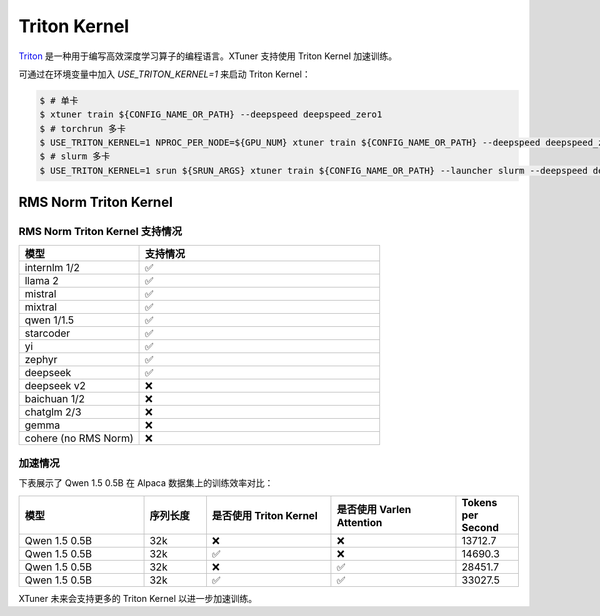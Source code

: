 .. _triton_kernels:

Triton Kernel
===============================

`Triton <https://github.com/openai/triton>`_ 是一种用于编写高效深度学习算子的编程语言。XTuner 支持使用 Triton Kernel 加速训练。

可通过在环境变量中加入 `USE_TRITON_KERNEL=1` 来启动 Triton Kernel：

.. code-block:: console

    $ # 单卡
    $ xtuner train ${CONFIG_NAME_OR_PATH} --deepspeed deepspeed_zero1
    $ # torchrun 多卡
    $ USE_TRITON_KERNEL=1 NPROC_PER_NODE=${GPU_NUM} xtuner train ${CONFIG_NAME_OR_PATH} --deepspeed deepspeed_zero1
    $ # slurm 多卡
    $ USE_TRITON_KERNEL=1 srun ${SRUN_ARGS} xtuner train ${CONFIG_NAME_OR_PATH} --launcher slurm --deepspeed deepspeed_zero1


RMS Norm Triton Kernel
------------------------

RMS Norm Triton Kernel 支持情况
~~~~~~~~~~~~~~~~~~~~~~~~~~~~~~~~~

.. list-table::
  :widths: 25 50
  :header-rows: 1

  * - 模型
    - 支持情况
  * - internlm 1/2
    - ✅
  * - llama 2
    - ✅
  * - mistral
    - ✅
  * - mixtral
    - ✅
  * - qwen 1/1.5
    - ✅
  * - starcoder
    - ✅
  * - yi
    - ✅
  * - zephyr
    - ✅
  * - deepseek
    - ✅
  * - deepseek v2
    - ❌
  * - baichuan 1/2
    - ❌
  * - chatglm 2/3
    - ❌
  * - gemma
    - ❌
  * - cohere (no RMS Norm)
    - ❌


加速情况
~~~~~~~~~~~

下表展示了 Qwen 1.5 0.5B 在 Alpaca 数据集上的训练效率对比：

.. list-table::
  :widths: 50 25 50 50 25
  :header-rows: 1

  * - 模型
    - 序列长度
    - 是否使用 Triton Kernel
    - 是否使用 Varlen Attention
    - Tokens per Second
  * - Qwen 1.5 0.5B
    - 32k
    - ❌
    - ❌
    - 13712.7
  * - Qwen 1.5 0.5B
    - 32k
    - ✅
    - ❌
    - 14690.3
  * - Qwen 1.5 0.5B
    - 32k
    - ❌
    - ✅
    - 28451.7
  * - Qwen 1.5 0.5B
    - 32k
    - ✅
    - ✅
    - 33027.5

XTuner 未来会支持更多的 Triton Kernel 以进一步加速训练。

